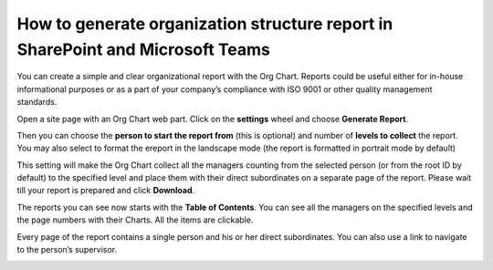 How to generate organization structure report in SharePoint and Microsoft Teams
===============================================================================

You can create a simple and clear organizational report with the Org Chart. 
Reports could be useful either for in-house informational purposes or as a part of your company’s compliance with ISO 9001 or other quality management standards.


Open a site page with an Org Chart web part. Click on the **settings** wheel and choose **Generate Report**.

.. image:: /../_static/img/how-tos/printing-and-reports/generate-multi-page-pdf-report/orgchart_generate_report.png
    :alt: OrgChart generate report


Then you can choose the **person to start the report from** (this is optional) and number of **levels to collect** the report. 
You may also select to format the ereport in the landscape mode (the report is formatted in portrait mode by default)

.. image:: /../_static/img/how-tos/printing-and-reports/generate-multi-page-pdf-report/orgchart_generate_report_dialog.png
    :alt: Orgchart generate report dialog


This setting will make the Org Chart collect all the managers counting from the selected person (or from the root ID by default) to the specified level and place them with their direct subordinates on a separate page of the report. 
Please wait till your report is prepared and click **Download**.

The reports you can see now starts with the **Table of Contents**. You can see all the managers on the specified levels and the page numbers with their Charts. All the items are clickable.

.. image:: /../_static/img/how-tos/printing-and-reports/generate-multi-page-pdf-report/reports_toc-1.png
    :alt: Reports table of contents


Every page of the report contains a single person and his or her direct subordinates. You can also use a link to navigate to the person’s supervisor.


.. image:: /../_static/img/how-tos/printing-and-reports/generate-multi-page-pdf-report/reports_single_page-2.png
    :alt: Reports single page
